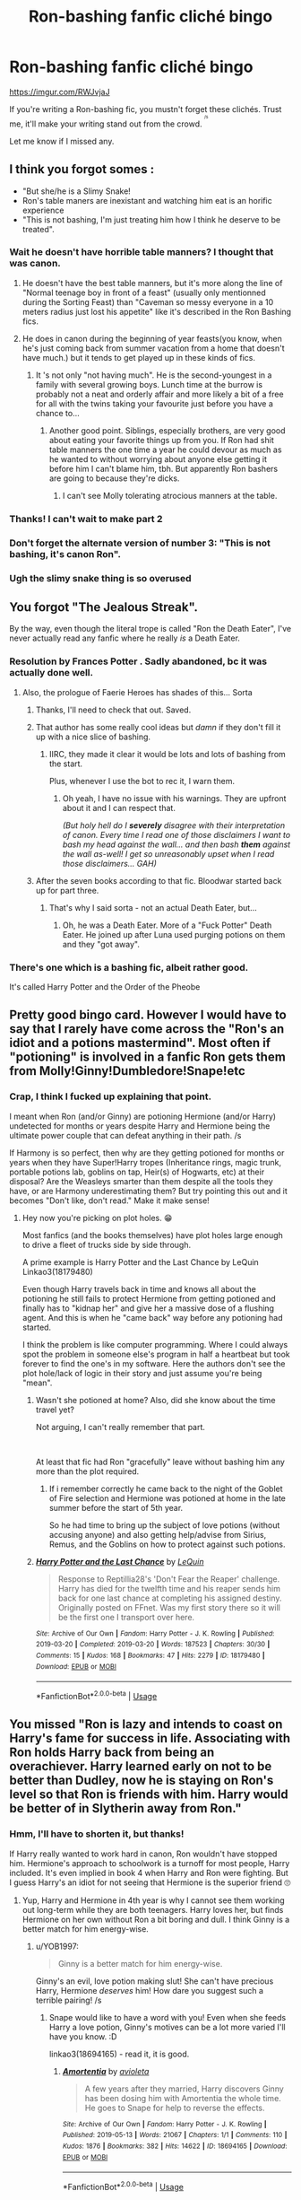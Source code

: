 #+TITLE: Ron-bashing fanfic cliché bingo

* Ron-bashing fanfic cliché bingo
:PROPERTIES:
:Author: YOB1997
:Score: 175
:DateUnix: 1586185064.0
:DateShort: 2020-Apr-06
:FlairText: Misc
:END:
[[https://imgur.com/RWJvjaJ]]

If you're writing a Ron-bashing fic, you mustn't forget these clichés. Trust me, it'll make your writing stand out from the crowd. ^{^{^{/s}}}

Let me know if I missed any.


** I think you forgot somes :

- "But she/he is a Slimy Snake!
- Ron's table maners are inexistant and watching him eat is an horific experience
- "This is not bashing, I'm just treating him how I think he deserve to be treated".
:PROPERTIES:
:Author: PlusMortgage
:Score: 144
:DateUnix: 1586195676.0
:DateShort: 2020-Apr-06
:END:

*** Wait he doesn't have horrible table manners? I thought that was canon.
:PROPERTIES:
:Author: Thatgirl318
:Score: 18
:DateUnix: 1586205046.0
:DateShort: 2020-Apr-07
:END:

**** He doesn't have the best table manners, but it's more along the line of "Normal teenage boy in front of a feast" (usually only mentionned during the Sorting Feast) than "Caveman so messy everyone in a 10 meters radius just lost his appetite" like it's described in the Ron Bashing fics.
:PROPERTIES:
:Author: PlusMortgage
:Score: 22
:DateUnix: 1586269884.0
:DateShort: 2020-Apr-07
:END:


**** He does in canon during the beginning of year feasts(you know, when he's just coming back from summer vacation from a home that doesn't have much.) but it tends to get played up in these kinds of fics.
:PROPERTIES:
:Author: corwinicewolf
:Score: 49
:DateUnix: 1586206590.0
:DateShort: 2020-Apr-07
:END:

***** It 's not only "not having much". He is the second-youngest in a family with several growing boys. Lunch time at the burrow is probably not a neat and orderly affair and more likely a bit of a free for all with the twins taking your favourite just before you have a chance to...
:PROPERTIES:
:Author: a_sack_of_hamsters
:Score: 42
:DateUnix: 1586230045.0
:DateShort: 2020-Apr-07
:END:

****** Another good point. Siblings, especially brothers, are very good about eating your favorite things up from you. If Ron had shit table manners the one time a year he could devour as much as he wanted to without worrying about anyone else getting it before him I can't blame him, tbh. But apparently Ron bashers are going to because they're dicks.
:PROPERTIES:
:Author: corwinicewolf
:Score: 38
:DateUnix: 1586230401.0
:DateShort: 2020-Apr-07
:END:

******* I can't see Molly tolerating atrocious manners at the table.
:PROPERTIES:
:Author: Starfox5
:Score: 11
:DateUnix: 1586259407.0
:DateShort: 2020-Apr-07
:END:


*** Thanks! I can't wait to make part 2
:PROPERTIES:
:Author: YOB1997
:Score: 19
:DateUnix: 1586196172.0
:DateShort: 2020-Apr-06
:END:


*** Don't forget the alternate version of number 3: "This is not bashing, it's canon Ron".
:PROPERTIES:
:Author: Impossible-Poetry
:Score: 4
:DateUnix: 1586287058.0
:DateShort: 2020-Apr-07
:END:


*** Ugh the slimy snake thing is so overused
:PROPERTIES:
:Author: tequilanoodles
:Score: 2
:DateUnix: 1595547261.0
:DateShort: 2020-Jul-24
:END:


** You forgot "The Jealous Streak".

By the way, even though the literal trope is called "Ron the Death Eater", I've never actually read any fanfic where he really /is/ a Death Eater.
:PROPERTIES:
:Author: usernamesaretaken3
:Score: 97
:DateUnix: 1586195196.0
:DateShort: 2020-Apr-06
:END:

*** Resolution by Frances Potter . Sadly abandoned, bc it was actually done well.
:PROPERTIES:
:Author: maryfamilyresearch
:Score: 23
:DateUnix: 1586196092.0
:DateShort: 2020-Apr-06
:END:

**** Also, the prologue of Faerie Heroes has shades of this... Sorta
:PROPERTIES:
:Author: AustSakuraKyzor
:Score: 16
:DateUnix: 1586199792.0
:DateShort: 2020-Apr-06
:END:

***** Thanks, I'll need to check that out. Saved.
:PROPERTIES:
:Author: maryfamilyresearch
:Score: 1
:DateUnix: 1586201516.0
:DateShort: 2020-Apr-07
:END:


***** That author has some really cool ideas but /damn/ if they don't fill it up with a nice slice of bashing.
:PROPERTIES:
:Author: VulpineKitsune
:Score: 1
:DateUnix: 1595529332.0
:DateShort: 2020-Jul-23
:END:

****** IIRC, they made it clear it would be lots and lots of bashing from the start.

Plus, whenever I use the bot to rec it, I warn them.
:PROPERTIES:
:Author: AustSakuraKyzor
:Score: 1
:DateUnix: 1595629374.0
:DateShort: 2020-Jul-25
:END:

******* Oh yeah, I have no issue with his warnings. They are upfront about it and I can respect that.

/(But holy hell do I/ */severely/* /disagree with their interpretation of canon. Every time I read one of those disclaimers I want to bash my head against the wall... and then bash/ */them/* /against the wall as-well! I get so unreasonably upset when I read those disclaimers... GAH)/
:PROPERTIES:
:Author: VulpineKitsune
:Score: 1
:DateUnix: 1595630396.0
:DateShort: 2020-Jul-25
:END:


***** After the seven books according to that fic. Bloodwar started back up for part three.
:PROPERTIES:
:Author: Nyanmaru_San
:Score: 1
:DateUnix: 1586214353.0
:DateShort: 2020-Apr-07
:END:

****** That's why I said sorta - not an actual Death Eater, but...
:PROPERTIES:
:Author: AustSakuraKyzor
:Score: 1
:DateUnix: 1586214809.0
:DateShort: 2020-Apr-07
:END:

******* Oh, he was a Death Eater. More of a "Fuck Potter" Death Eater. He joined up after Luna used purging potions on them and they "got away".
:PROPERTIES:
:Author: Nyanmaru_San
:Score: 4
:DateUnix: 1586216226.0
:DateShort: 2020-Apr-07
:END:


*** There's one which is a bashing fic, albeit rather good.

It's called Harry Potter and the Order of the Pheobe
:PROPERTIES:
:Author: Court_of_the_Bats
:Score: 4
:DateUnix: 1586230460.0
:DateShort: 2020-Apr-07
:END:


** Pretty good bingo card. However I would have to say that I rarely have come across the "Ron's an idiot and a potions mastermind". Most often if "potioning" is involved in a fanfic Ron gets them from Molly!Ginny!Dumbledore!Snape!etc
:PROPERTIES:
:Author: reddog44mag
:Score: 37
:DateUnix: 1586197501.0
:DateShort: 2020-Apr-06
:END:

*** Crap, I think I fucked up explaining that point.

I meant when Ron (and/or Ginny) are potioning Hermione (and/or Harry) undetected for months or years despite Harry and Hermione being the ultimate power couple that can defeat anything in their path. /s

If Harmony is so perfect, then why are they getting potioned for months or years when they have Super!Harry tropes (Inheritance rings, magic trunk, portable potions lab, goblins on tap, Heir(s) of Hogwarts, etc) at their disposal? Are the Weasleys smarter than them despite all the tools they have, or are Harmony underestimating them? But try pointing this out and it becomes "Don't like, don't read." Make it make sense!
:PROPERTIES:
:Author: YOB1997
:Score: 32
:DateUnix: 1586198227.0
:DateShort: 2020-Apr-06
:END:

**** Hey now you're picking on plot holes. 😁

Most fanfics (and the books themselves) have plot holes large enough to drive a fleet of trucks side by side through.

A prime example is Harry Potter and the Last Chance by LeQuin Linkao3(18179480)

Even though Harry travels back in time and knows all about the potioning he still fails to protect Hermione from getting potioned and finally has to "kidnap her" and give her a massive dose of a flushing agent. And this is when he "came back" way before any potioning had started.

I think the problem is like computer programming. Where I could always spot the problem in someone else's program in half a heartbeat but took forever to find the one's in my software. Here the authors don't see the plot hole/lack of logic in their story and just assume you're being "mean".
:PROPERTIES:
:Author: reddog44mag
:Score: 16
:DateUnix: 1586199003.0
:DateShort: 2020-Apr-06
:END:

***** Wasn't she potioned at home? Also, did she know about the time travel yet?

Not arguing, I can't really remember that part.

​

At least that fic had Ron "gracefully" leave without bashing him any more than the plot required.
:PROPERTIES:
:Author: Nyanmaru_San
:Score: 5
:DateUnix: 1586214572.0
:DateShort: 2020-Apr-07
:END:

****** If i remember correctly he came back to the night of the Goblet of Fire selection and Hermione was potioned at home in the late summer before the start of 5th year.

So he had time to bring up the subject of love potions (without accusing anyone) and also getting help/advise from Sirius, Remus, and the Goblins on how to protect against such potions.
:PROPERTIES:
:Author: reddog44mag
:Score: 5
:DateUnix: 1586215395.0
:DateShort: 2020-Apr-07
:END:


***** [[https://archiveofourown.org/works/18179480][*/Harry Potter and the Last Chance/*]] by [[https://www.archiveofourown.org/users/LeQuin/pseuds/LeQuin][/LeQuin/]]

#+begin_quote
  Response to Reptillia28's 'Don't Fear the Reaper' challenge. Harry has died for the twelfth time and his reaper sends him back for one last chance at completing his assigned destiny. Originally posted on FFnet. Was my first story there so it will be the first one I transport over here.
#+end_quote

^{/Site/:} ^{Archive} ^{of} ^{Our} ^{Own} ^{*|*} ^{/Fandom/:} ^{Harry} ^{Potter} ^{-} ^{J.} ^{K.} ^{Rowling} ^{*|*} ^{/Published/:} ^{2019-03-20} ^{*|*} ^{/Completed/:} ^{2019-03-20} ^{*|*} ^{/Words/:} ^{187523} ^{*|*} ^{/Chapters/:} ^{30/30} ^{*|*} ^{/Comments/:} ^{15} ^{*|*} ^{/Kudos/:} ^{168} ^{*|*} ^{/Bookmarks/:} ^{47} ^{*|*} ^{/Hits/:} ^{2279} ^{*|*} ^{/ID/:} ^{18179480} ^{*|*} ^{/Download/:} ^{[[https://archiveofourown.org/downloads/18179480/Harry%20Potter%20and%20the.epub?updated_at=1553111691][EPUB]]} ^{or} ^{[[https://archiveofourown.org/downloads/18179480/Harry%20Potter%20and%20the.mobi?updated_at=1553111691][MOBI]]}

--------------

*FanfictionBot*^{2.0.0-beta} | [[https://github.com/tusing/reddit-ffn-bot/wiki/Usage][Usage]]
:PROPERTIES:
:Author: FanfictionBot
:Score: 3
:DateUnix: 1586199016.0
:DateShort: 2020-Apr-06
:END:


** You missed "Ron is lazy and intends to coast on Harry's fame for success in life. Associating with Ron holds Harry back from being an overachiever. Harry learned early on not to be better than Dudley, now he is staying on Ron's level so that Ron is friends with him. Harry would be better of in Slytherin away from Ron."
:PROPERTIES:
:Author: maryfamilyresearch
:Score: 56
:DateUnix: 1586196421.0
:DateShort: 2020-Apr-06
:END:

*** Hmm, I'll have to shorten it, but thanks!

If Harry really wanted to work hard in canon, Ron wouldn't have stopped him. Hermione's approach to schoolwork is a turnoff for most people, Harry included. It's even implied in book 4 when Harry and Ron were fighting. But I guess Harry's an idiot for not seeing that Hermione is the superior friend 🙄
:PROPERTIES:
:Author: YOB1997
:Score: 24
:DateUnix: 1586196722.0
:DateShort: 2020-Apr-06
:END:

**** Yup, Harry and Hermione in 4th year is why I cannot see them working out long-term while they are both teenagers. Harry loves her, but finds Hermione on her own without Ron a bit boring and dull. I think Ginny is a better match for him energy-wise.
:PROPERTIES:
:Author: maryfamilyresearch
:Score: 27
:DateUnix: 1586198050.0
:DateShort: 2020-Apr-06
:END:

***** u/YOB1997:
#+begin_quote
  Ginny is a better match for him energy-wise.
#+end_quote

Ginny's an evil, love potion making slut! She can't have precious Harry, Hermione /deserves/ him! How dare you suggest such a terrible pairing! /s
:PROPERTIES:
:Author: YOB1997
:Score: 39
:DateUnix: 1586198451.0
:DateShort: 2020-Apr-06
:END:

****** Snape would like to have a word with you! Even when she feeds Harry a love potion, Ginny's motives can be a lot more varied I'll have you know. :D

linkao3(18694165) - read it, it is good.
:PROPERTIES:
:Author: maryfamilyresearch
:Score: 4
:DateUnix: 1586200434.0
:DateShort: 2020-Apr-06
:END:

******* [[https://archiveofourown.org/works/18694165][*/Amortentia/*]] by [[https://www.archiveofourown.org/users/avioleta/pseuds/avioleta][/avioleta/]]

#+begin_quote
  A few years after they married, Harry discovers Ginny has been dosing him with Amortentia the whole time. He goes to Snape for help to reverse the effects.
#+end_quote

^{/Site/:} ^{Archive} ^{of} ^{Our} ^{Own} ^{*|*} ^{/Fandom/:} ^{Harry} ^{Potter} ^{-} ^{J.} ^{K.} ^{Rowling} ^{*|*} ^{/Published/:} ^{2019-05-13} ^{*|*} ^{/Words/:} ^{21067} ^{*|*} ^{/Chapters/:} ^{1/1} ^{*|*} ^{/Comments/:} ^{110} ^{*|*} ^{/Kudos/:} ^{1876} ^{*|*} ^{/Bookmarks/:} ^{382} ^{*|*} ^{/Hits/:} ^{14622} ^{*|*} ^{/ID/:} ^{18694165} ^{*|*} ^{/Download/:} ^{[[https://archiveofourown.org/downloads/18694165/Amortentia.epub?updated_at=1559216191][EPUB]]} ^{or} ^{[[https://archiveofourown.org/downloads/18694165/Amortentia.mobi?updated_at=1559216191][MOBI]]}

--------------

*FanfictionBot*^{2.0.0-beta} | [[https://github.com/tusing/reddit-ffn-bot/wiki/Usage][Usage]]
:PROPERTIES:
:Author: FanfictionBot
:Score: 6
:DateUnix: 1586200442.0
:DateShort: 2020-Apr-06
:END:


**** That's less "Hermione is the better friend" and more "Harry wold totally be a genius if not for Ron".
:PROPERTIES:
:Author: Starfox5
:Score: 1
:DateUnix: 1586259465.0
:DateShort: 2020-Apr-07
:END:


** Don't forget the weird pro aristocratic poor people bashing. Molly is fat and poor? Must be evil,love potioning, and stealing Harry's money.
:PROPERTIES:
:Author: Brilliant_Sea
:Score: 16
:DateUnix: 1586235090.0
:DateShort: 2020-Apr-07
:END:

*** Oh, yeah. In all the "pureblood culture, ho!" stories, the Weasleys, despite being among the "Sacred 28" in canon, never have any idea about that culture, or an inclination to teach Harry.
:PROPERTIES:
:Author: Starfox5
:Score: 9
:DateUnix: 1586259786.0
:DateShort: 2020-Apr-07
:END:


** You left off the Weasley love potions plot.

I mean it should be obvious that Ron and Ginny were dosing them with love potions. That's why when Harry and Hermione were alone in the tent with no interaction with any Weasleys for weeks they +moped and barely spoke to each other+ had a passionate affair.
:PROPERTIES:
:Author: tipsytops2
:Score: 35
:DateUnix: 1586200734.0
:DateShort: 2020-Apr-06
:END:

*** u/YOB1997:
#+begin_quote
  Weasley love potions plot.
#+end_quote

An idea for the next bingo. I did include "Ron is somehow both an idiot and a potion mastermind"
:PROPERTIES:
:Author: YOB1997
:Score: 11
:DateUnix: 1586200873.0
:DateShort: 2020-Apr-06
:END:


** What about "Harry would be a genius and have friends in every house and more in his own if only Ron wasn't warning them all off and keeping him from learning anything/doing his prep."
:PROPERTIES:
:Author: Lumpyproletarian
:Score: 22
:DateUnix: 1586215832.0
:DateShort: 2020-Apr-07
:END:

*** oof I forgot about that one
:PROPERTIES:
:Author: LilyPotter123
:Score: 1
:DateUnix: 1586303533.0
:DateShort: 2020-Apr-08
:END:


** Oi! The Twins *are* the good Weasleys... Well, my favorite Weasleys.
:PROPERTIES:
:Author: Nyanmaru_San
:Score: 8
:DateUnix: 1586215772.0
:DateShort: 2020-Apr-07
:END:

*** u/YOB1997:
#+begin_quote
  Well, my favorite Weasleys.
#+end_quote

The shit they pulled in canon was worse than Ron did
:PROPERTIES:
:Author: YOB1997
:Score: 10
:DateUnix: 1586253035.0
:DateShort: 2020-Apr-07
:END:

**** Eh, I would argue the opposite.

They stayed consistent. And that's exactly what Harry needed in Hogwarts.
:PROPERTIES:
:Author: Nyanmaru_San
:Score: 1
:DateUnix: 1586283532.0
:DateShort: 2020-Apr-07
:END:

***** They killed Ron's puffskein.
:PROPERTIES:
:Author: MkMiserix
:Score: 6
:DateUnix: 1586475838.0
:DateShort: 2020-Apr-10
:END:

****** They did the world [[https://www.fanfiction.net/s/4951074/1/Harry-s-Little-Army-of-Psychos][a favor]].
:PROPERTIES:
:Author: Nyanmaru_San
:Score: 6
:DateUnix: 1586476237.0
:DateShort: 2020-Apr-10
:END:


** I think you forgot "Ron is a sexist ass that wants Hermione to do all his housework." I've seen that one more than a few times.

Of course, that could fall under abusive Ron I guess. I just feel like I've seen it enough to warrant its own category.
:PROPERTIES:
:Author: corwinicewolf
:Score: 17
:DateUnix: 1586206718.0
:DateShort: 2020-Apr-07
:END:

*** Can he be sexist if he was genuinely raised that way? His only measuring stick is Molly. I would chalk it up to lazy induced ignorance.

Still bad though.
:PROPERTIES:
:Author: Nyanmaru_San
:Score: 1
:DateUnix: 1586214877.0
:DateShort: 2020-Apr-07
:END:

**** Sexism is sexism just as child abuse is child abuse even if the parent him/herself was abused as a child.

But while Ron can be lazy he wouldn't expect Hermione to do everything, and Molly makes him help out at home anyways.
:PROPERTIES:
:Author: temporarilyApepper
:Score: 1
:DateUnix: 1586262517.0
:DateShort: 2020-Apr-07
:END:

***** I wrote that wrong. I meant "Can he be sexist..."

Sexism and child abuse are nowhere near alike enough to compare them that way.

Molly /dictated/ chores as busywork/punishments and from what was shown, was out in the yard/farm, cleaning grimmauld and whatnot. She took care of the majority of the inside stuff.

I believe that you aren't sexist/racist /if/ you make comments in ignorance. Once that ignorance is corrected and you still continue the course? Then yes, you are a racist/sexist.

-

I believe Ron would expect the female to cook. Maybe other things. Not as extreme as the bash fics do. But he would most definitely be expecting things like how he was raised.
:PROPERTIES:
:Author: Nyanmaru_San
:Score: 6
:DateUnix: 1586283242.0
:DateShort: 2020-Apr-07
:END:

****** I see your point now, and I agree, ignorance wouldn't make it sexism. But one serious discussion with Hermione saying "screw you and go make your own dinner" would bring it back into sexism again I'd say, equality isn't that hard to grasp :P

I reall do think Ron would adapt, whatever his initial beliefs/expectations are.
:PROPERTIES:
:Author: temporarilyApepper
:Score: 1
:DateUnix: 1586286187.0
:DateShort: 2020-Apr-07
:END:

******* I would see it spiraling into an argument that explodes in both of their faces. All three of the Trio aren't very socially aware. That's mostly why they click so well.

IF they survive that explosion (relationship-wise), I can see Ron adapting.
:PROPERTIES:
:Author: Nyanmaru_San
:Score: 2
:DateUnix: 1586291756.0
:DateShort: 2020-Apr-08
:END:

******** I honestly see Ron as better than that, but welI can't say for sure it wouldn't be a problem.
:PROPERTIES:
:Author: temporarilyApepper
:Score: 4
:DateUnix: 1586292187.0
:DateShort: 2020-Apr-08
:END:


** No Hermione hangs on to Ron's every word and is just as terrible, but in a different way?
:PROPERTIES:
:Score: 8
:DateUnix: 1586210742.0
:DateShort: 2020-Apr-07
:END:

*** That's covered in the "Hermione dating Ron" tile. Although that could also be classed as Hermione bashing...
:PROPERTIES:
:Author: YOB1997
:Score: 4
:DateUnix: 1586220897.0
:DateShort: 2020-Apr-07
:END:

**** Not quite, I'm talking about where she never changes her mind and for some reason turns into a bigot .
:PROPERTIES:
:Score: 2
:DateUnix: 1586249941.0
:DateShort: 2020-Apr-07
:END:


** While I see you have the "Ron as a mental 2 year old" square you might want to modify for your next version as the cliche I usually see most often. That is: Harry and Hermione are emotionally and mentally excessively mature while Ron is emotionally and mentally a 2 yr old toddler.

Pretty much any fic I read that has Harry and Hermione way more mature always has Ron behaving worse than a toddler throwing a tantrum. So the two cliches are pretty much a matched set.
:PROPERTIES:
:Author: reddog44mag
:Score: 7
:DateUnix: 1586218489.0
:DateShort: 2020-Apr-07
:END:

*** I've always hated the soul bond fics where, upon activating the bond, Harry and his partner act like a 30 year old married couple. There was only one soul bond fic that solved it, I don't remember the title I just remember that after the Chamber Harry and Ginny could share thoughts, but they constantly argued, so they acted like normal pubescent teens.
:PROPERTIES:
:Author: Rp0605
:Score: 3
:DateUnix: 1586222791.0
:DateShort: 2020-Apr-07
:END:

**** Linkffn(the amplitude, frequency, and resistance of the soul bond)
:PROPERTIES:
:Author: Pielikeman
:Score: 1
:DateUnix: 1595568195.0
:DateShort: 2020-Jul-24
:END:

***** [[https://www.fanfiction.net/s/9818387/1/][*/The Amplitude, Frequency and Resistance of the Soul Bond/*]] by [[https://www.fanfiction.net/u/4303858/Council][/Council/]]

#+begin_quote
  A Love Story that doesn't start with love. A Soul Bond that doesn't start with a kiss. Love is not handed out freely. Love is earned. When Harry and Ginny are Soul Bonded, they discover that love is not initially included, and that it's something that must be fought for. H/G SoulBond!RealisticDevelopment!EndOfCOS!GoodDumbledore! Trust me, you've never seen a soul-bond fic like this
#+end_quote

^{/Site/:} ^{fanfiction.net} ^{*|*} ^{/Category/:} ^{Harry} ^{Potter} ^{*|*} ^{/Rated/:} ^{Fiction} ^{T} ^{*|*} ^{/Chapters/:} ^{23} ^{*|*} ^{/Words/:} ^{140,465} ^{*|*} ^{/Reviews/:} ^{1,190} ^{*|*} ^{/Favs/:} ^{1,509} ^{*|*} ^{/Follows/:} ^{1,973} ^{*|*} ^{/Updated/:} ^{5/12/2016} ^{*|*} ^{/Published/:} ^{11/3/2013} ^{*|*} ^{/id/:} ^{9818387} ^{*|*} ^{/Language/:} ^{English} ^{*|*} ^{/Genre/:} ^{Romance/Humor} ^{*|*} ^{/Characters/:} ^{<Harry} ^{P.,} ^{Ginny} ^{W.>} ^{*|*} ^{/Download/:} ^{[[http://www.ff2ebook.com/old/ffn-bot/index.php?id=9818387&source=ff&filetype=epub][EPUB]]} ^{or} ^{[[http://www.ff2ebook.com/old/ffn-bot/index.php?id=9818387&source=ff&filetype=mobi][MOBI]]}

--------------

*FanfictionBot*^{2.0.0-beta} | [[https://github.com/tusing/reddit-ffn-bot/wiki/Usage][Usage]]
:PROPERTIES:
:Author: FanfictionBot
:Score: 1
:DateUnix: 1595568222.0
:DateShort: 2020-Jul-24
:END:


** Good points there. I hate how common Ron bashing is - you find a new story, good ideas, interesting - and Wham! some Ron bashing out of nowhere. It's also sad how many think you can't have a Harry/Hermione story without bashing Ron.
:PROPERTIES:
:Author: Starfox5
:Score: 7
:DateUnix: 1586259925.0
:DateShort: 2020-Apr-07
:END:


** u/glencoe2000:
#+begin_quote
  casual female on male abuse towards Ron
#+end_quote

Ok Rowling
:PROPERTIES:
:Author: glencoe2000
:Score: 19
:DateUnix: 1586194725.0
:DateShort: 2020-Apr-06
:END:

*** But somehow, Ron's the abusive one 🙄
:PROPERTIES:
:Author: YOB1997
:Score: 26
:DateUnix: 1586196335.0
:DateShort: 2020-Apr-06
:END:


** You forgot two of my favorites

Emotional range of a teaspoon

Lord Potter dates a Slytherin and kinda becomes an elitist asshole.
:PROPERTIES:
:Author: JoeHatesFanFiction
:Score: 6
:DateUnix: 1586237169.0
:DateShort: 2020-Apr-07
:END:


** "not everyone is friends with /the/ harry potter" or something about his disgusting eating
:PROPERTIES:
:Author: LilyPotter123
:Score: 5
:DateUnix: 1586216909.0
:DateShort: 2020-Apr-07
:END:


** I love Ron...in canon.

You know that one character that you just hate in fanon cause of how the fandoms portrayed him? Yeah, that's Ron.

I love a good Weasley bashing fic. I like to think of my fic making process like making a cake.

Ron bashing is the vanilla extract, a little goes a long way.

But in my fics he always makes up with the group, I use him when I need a character to be mean to Draco, he's always my go-to, next time it'll be Harry!
:PROPERTIES:
:Author: Ramennoof
:Score: 3
:DateUnix: 1586246956.0
:DateShort: 2020-Apr-07
:END:


** Find yourself a fic that has everything of this
:PROPERTIES:
:Author: Max_Bronx
:Score: 7
:DateUnix: 1586196736.0
:DateShort: 2020-Apr-06
:END:

*** I'm a big advocator of giving credit where it's due, and even though the Ron-bashers in general have a skewed viewpoint of canon and characters in general, I don't think they're crazy enough to make a fic like this.

...Well, most of them aren't.
:PROPERTIES:
:Author: YOB1997
:Score: 15
:DateUnix: 1586196975.0
:DateShort: 2020-Apr-06
:END:

**** Never ever read anything by DebsTheSlytherinSnapeFan. It is Gryffindor bashing at is "best". In pretty much all fics Dumbledore is an evil manipulative git and the Weasleys, Hermione and and McGonagall get bashed as well with the actual degree and who gets the worst treatment depending upon the plot of the fic.
:PROPERTIES:
:Author: maryfamilyresearch
:Score: 8
:DateUnix: 1586198502.0
:DateShort: 2020-Apr-06
:END:

***** This woman is 31...some of the earlier stuff can be forgiven, she was in her late teens/early 20s but aren't there things you grow out of in your mid-twenties (I'm not at that point yet)?
:PROPERTIES:
:Author: YOB1997
:Score: 3
:DateUnix: 1586199735.0
:DateShort: 2020-Apr-06
:END:

****** Unfortunately this writer might be the worst case of "I don't consider the treatment of (insert Gryffindor character) to be bashing."

I like hir stories, some of the plots are relatively original and the writing isn't bad, but man, does this bashing grate on my nerves. One story for the sake of the plot and to explore possibilities, yes I get it. But xe does it in every single one of them and it gets tiring reallly fast.
:PROPERTIES:
:Author: maryfamilyresearch
:Score: 6
:DateUnix: 1586201027.0
:DateShort: 2020-Apr-06
:END:


**** You have the right word... MOST... I think I had atleast one fic with almost everthing in the graph and it was really bad and in the first 3 chapters. If I want to make a character hated, then I should write as the author so that the image of the character is natural and not forced like bashing. Did umbridge need bashing in the Books? No, because she believed in her opinions and was still clever and did not openly assault anyone. Seen in the laws she makes right after the students do something that she doesn't like. But why do I rant If you are not even interested in that, right ?
:PROPERTIES:
:Author: Max_Bronx
:Score: 5
:DateUnix: 1586197302.0
:DateShort: 2020-Apr-06
:END:

***** I don't mind reading a good rant.

The 'subtle' bashing is making every character but Ron smarter, more powerful, more creative, etc than him, making him look like an idiot in comparison. Then when this is called out it's "I don't consider my treatment of Ron to be bashing" or "It's not bashing, it's canon!" But at the same time, Harry and Hermione's imperfect moments are glossed over and that's fine 🙄
:PROPERTIES:
:Author: YOB1997
:Score: 10
:DateUnix: 1586197683.0
:DateShort: 2020-Apr-06
:END:

****** Are you kidding ? Harry and Hermione have imperfect moments ? Are you out of your mind ? Okay quit joking around. Have they ever imperfect moments? You know that harry has some secret Google translator Latin spell on his Sleeve right ? He mastered every spell in existence and has his wand only for show. All this is why a more emotional scared are beaten Harry is more fun to read.
:PROPERTIES:
:Author: Max_Bronx
:Score: 11
:DateUnix: 1586198049.0
:DateShort: 2020-Apr-06
:END:

******* Lol
:PROPERTIES:
:Author: YOB1997
:Score: 3
:DateUnix: 1586198266.0
:DateShort: 2020-Apr-06
:END:

******** I missed that here on the graph. Or am I wrong about the Google translator Latin spell?
:PROPERTIES:
:Author: Max_Bronx
:Score: 5
:DateUnix: 1586198321.0
:DateShort: 2020-Apr-06
:END:


******** Please note my sarcasm ;)
:PROPERTIES:
:Author: Max_Bronx
:Score: 3
:DateUnix: 1586198371.0
:DateShort: 2020-Apr-06
:END:

********* Noted and enjoyed.
:PROPERTIES:
:Author: YOB1997
:Score: 1
:DateUnix: 1586198474.0
:DateShort: 2020-Apr-06
:END:

********** I bet every author of this fics us 13 or younger
:PROPERTIES:
:Author: Max_Bronx
:Score: 3
:DateUnix: 1586198551.0
:DateShort: 2020-Apr-06
:END:

*********** Ha! I've seen grown adults /revel/ in bashing a teenage boy. People in their 30s, 40s, 50s. Maybe they were 13...in 2005.
:PROPERTIES:
:Author: YOB1997
:Score: 3
:DateUnix: 1586198828.0
:DateShort: 2020-Apr-06
:END:

************ 2005-2008 is a creepy age for fanfictions given the fact that the books were not even complete. But it's sad that there are some sadistic adults who love bashing. If you are born in 1997 as your profile suggests, then I am 4 years older but I don't do things like that. It's gives my an headache...
:PROPERTIES:
:Author: Max_Bronx
:Score: 1
:DateUnix: 1586199075.0
:DateShort: 2020-Apr-06
:END:

************* Yeah. I enjoy critical fics. I like seeing character flaws picked apart (I like writing them too). What I don't like when in bash or critical-fics the same people are hit every time. Dumbledore, McG, Snape and Molly are eh. They're adults in the books. But Ron and Ginny are 11-16/17. It's everywhere, in nearly every popular story. But ask for something that bashes Hermione (and to a lesser extent Harry) and it's like you asked for child porn. It's crazy.
:PROPERTIES:
:Author: YOB1997
:Score: 3
:DateUnix: 1586199591.0
:DateShort: 2020-Apr-06
:END:

************** Yeah
:PROPERTIES:
:Author: Max_Bronx
:Score: 1
:DateUnix: 1586199688.0
:DateShort: 2020-Apr-06
:END:


**** Lol, I don't care for Ron, perhaps my viewpoint is skewed, but I doubt I'd be his friend. Though I'd love to hang out with the twins. Mostly Ron merely irritates me, but I doubt I'd write a Ron-basher. Although, I've gone a bit overboard when discussing him to my non-Harry Potter friends.

Post First year Dumbledore aggravates me too, but I'm sure that's nothing more than my skewed viewpoint.
:PROPERTIES:
:Author: GitPuk
:Score: 1
:DateUnix: 1586220406.0
:DateShort: 2020-Apr-07
:END:


** Firstly, I suggest using a bingo card generator in [[https://osric.com/bingo-card-generator/]] to create some variety, especially if you end up with more clichés than fit on a single bingo card.

Secondly, I suggest "Ron calls Hermione a 'mudblood'." You already have a Pureblood supremacist Ron, but him calling her that is a very common trope in Dramione fic.
:PROPERTIES:
:Author: turbinicarpus
:Score: 3
:DateUnix: 1586290866.0
:DateShort: 2020-Apr-08
:END:

*** Good catch, and thanks for the bingo generator! I used Google Docs tables to make the bingo tiles and I'm not pleased with how they turned out.
:PROPERTIES:
:Author: YOB1997
:Score: 1
:DateUnix: 1586298953.0
:DateShort: 2020-Apr-08
:END:


** I think you forgot the pathological hatred of anyone in Slytherin
:PROPERTIES:
:Author: VerityPushpram
:Score: 6
:DateUnix: 1586204348.0
:DateShort: 2020-Apr-07
:END:


** Ah, you forgot the weird ginger related epithets!
:PROPERTIES:
:Author: Flye_Autumne
:Score: 5
:DateUnix: 1586203948.0
:DateShort: 2020-Apr-07
:END:


** What about when he's shown to be delusional and can't believe Harry wouldn't want to be friends with him, like in certain fics after the whole you-didnt-believe-me fiasco in GoF.
:PROPERTIES:
:Author: drakinosh
:Score: 5
:DateUnix: 1586204966.0
:DateShort: 2020-Apr-07
:END:


** Can we turn this into a drinking game?
:PROPERTIES:
:Author: A_Pringles_Can95
:Score: 2
:DateUnix: 1586231223.0
:DateShort: 2020-Apr-07
:END:

*** Only if you want to die...
:PROPERTIES:
:Author: YOB1997
:Score: 1
:DateUnix: 1586238638.0
:DateShort: 2020-Apr-07
:END:

**** So yes?
:PROPERTIES:
:Author: A_Pringles_Can95
:Score: 2
:DateUnix: 1586240212.0
:DateShort: 2020-Apr-07
:END:


** This is great.
:PROPERTIES:
:Author: GreyWyre
:Score: 2
:DateUnix: 1586186706.0
:DateShort: 2020-Apr-06
:END:

*** Thank you.
:PROPERTIES:
:Author: YOB1997
:Score: 3
:DateUnix: 1586186750.0
:DateShort: 2020-Apr-06
:END:


** I've seen exactly one fic that has good and actually minor Ron bashing.

It's linkffn(A Bond Of Family by Daily-Chan) and it's part of a series, I think linkffn(Home by Daily-Chan) is the first part.

In this fic, Ron is bad at controlling his emotions, but with help he realizes this and works to get better. There's a few other points but this is what sticks out the most to me. The fic's really good.
:PROPERTIES:
:Author: JustAFictionNerd
:Score: 1
:DateUnix: 1595556691.0
:DateShort: 2020-Jul-24
:END:

*** [[https://www.fanfiction.net/s/11318107/1/][*/A Bond of Family/*]] by [[https://www.fanfiction.net/u/1113829/daily-chan][/daily-chan/]]

#+begin_quote
  After the holidays Harry returns to Hogwarts, but this time he's not alone. Follow Sirius and Remus as they put their own personal stamp on the castle and every resident in it as teachers.
#+end_quote

^{/Site/:} ^{fanfiction.net} ^{*|*} ^{/Category/:} ^{Harry} ^{Potter} ^{*|*} ^{/Rated/:} ^{Fiction} ^{T} ^{*|*} ^{/Chapters/:} ^{42} ^{*|*} ^{/Words/:} ^{196,721} ^{*|*} ^{/Reviews/:} ^{877} ^{*|*} ^{/Favs/:} ^{951} ^{*|*} ^{/Follows/:} ^{597} ^{*|*} ^{/Updated/:} ^{3/25/2016} ^{*|*} ^{/Published/:} ^{6/16/2015} ^{*|*} ^{/Status/:} ^{Complete} ^{*|*} ^{/id/:} ^{11318107} ^{*|*} ^{/Language/:} ^{English} ^{*|*} ^{/Genre/:} ^{Family/Hurt/Comfort} ^{*|*} ^{/Characters/:} ^{Harry} ^{P.,} ^{Sirius} ^{B.,} ^{Remus} ^{L.} ^{*|*} ^{/Download/:} ^{[[http://www.ff2ebook.com/old/ffn-bot/index.php?id=11318107&source=ff&filetype=epub][EPUB]]} ^{or} ^{[[http://www.ff2ebook.com/old/ffn-bot/index.php?id=11318107&source=ff&filetype=mobi][MOBI]]}

--------------

[[https://www.fanfiction.net/s/11607718/1/][*/Coming Home/*]] by [[https://www.fanfiction.net/u/1113829/daily-chan][/daily-chan/]]

#+begin_quote
  Christmas Eve of 1975, James could finally welcome his little brother home for good. It was however unfortunate that Sirius was such a bloody mess upon arrival. Otherwise known as the story of how Sirius ran away from home and became the Potter's second son. Described violence in chapter 2! You are warned. This story is part of the A Bond of Family series.
#+end_quote

^{/Site/:} ^{fanfiction.net} ^{*|*} ^{/Category/:} ^{Harry} ^{Potter} ^{*|*} ^{/Rated/:} ^{Fiction} ^{T} ^{*|*} ^{/Chapters/:} ^{8} ^{*|*} ^{/Words/:} ^{28,887} ^{*|*} ^{/Reviews/:} ^{98} ^{*|*} ^{/Favs/:} ^{244} ^{*|*} ^{/Follows/:} ^{129} ^{*|*} ^{/Updated/:} ^{12/26/2016} ^{*|*} ^{/Published/:} ^{11/9/2015} ^{*|*} ^{/Status/:} ^{Complete} ^{*|*} ^{/id/:} ^{11607718} ^{*|*} ^{/Language/:} ^{English} ^{*|*} ^{/Genre/:} ^{Hurt/Comfort/Family} ^{*|*} ^{/Characters/:} ^{Sirius} ^{B.,} ^{James} ^{P.,} ^{Charlus} ^{P.,} ^{Dorea} ^{Black/Potter} ^{*|*} ^{/Download/:} ^{[[http://www.ff2ebook.com/old/ffn-bot/index.php?id=11607718&source=ff&filetype=epub][EPUB]]} ^{or} ^{[[http://www.ff2ebook.com/old/ffn-bot/index.php?id=11607718&source=ff&filetype=mobi][MOBI]]}

--------------

*FanfictionBot*^{2.0.0-beta} | [[https://github.com/tusing/reddit-ffn-bot/wiki/Usage][Usage]]
:PROPERTIES:
:Author: FanfictionBot
:Score: 1
:DateUnix: 1595556724.0
:DateShort: 2020-Jul-24
:END:


** Oh god I remembered a fix a just read. It was a Peggy sue!harry coming back to 4th year, I think? Anyways it H/Hr and although I don't really like that shop I'm fine with it (unless it's Ron/Ginny bashing) it's fin it has some shit where Hermione mentions her appearance and Harry just say that she beautiful and all that. Skip to next chapter. H tells Hr that he actually died during TBoH, and that /apparently/ wasn't their fried. Even though he fought in the battle. Somewhere behind him.

Like it was already less than mediocre, but when the Ron bashing came in I just noped out of there. I can't take Ron bashing or any-of-the-Weasley-except-the-twins bashing. I just love all the weasels
:PROPERTIES:
:Author: _party_chicken_
:Score: 1
:DateUnix: 1596103316.0
:DateShort: 2020-Jul-30
:END:


** So I'll agree on a lot but some i don't think can be considered Cliches atleast the way you're wanting them view as (negatively)..... yes technically by the definition of the word they are but litterly every fanfiction ever is filled with cliches......

like dark harry shouldn't really be friends with Ron is it cliche that's he's not yes, but they shouldn't be friends, and the same applies to a few more options.
:PROPERTIES:
:Author: NateGuin
:Score: -2
:DateUnix: 1586186111.0
:DateShort: 2020-Apr-06
:END:

*** Fair enough.
:PROPERTIES:
:Author: YOB1997
:Score: 5
:DateUnix: 1586186734.0
:DateShort: 2020-Apr-06
:END:
